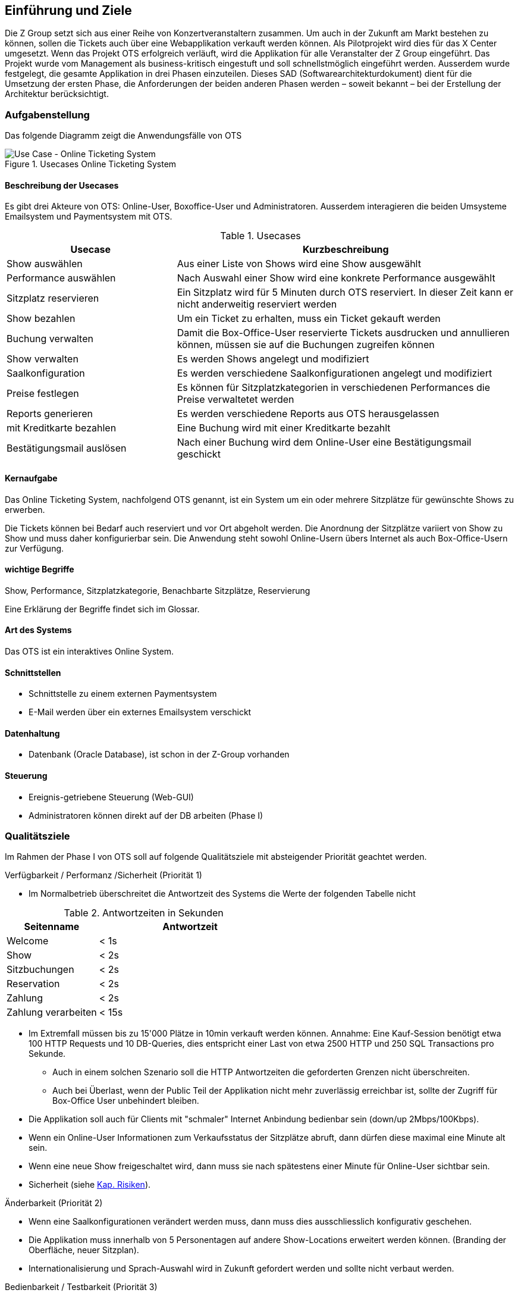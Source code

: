 [[section-introduction-and-goals]]
==	Einführung und Ziele

Die Z Group setzt sich aus einer Reihe von Konzertveranstaltern zusammen.
Um auch in der Zukunft am Markt bestehen zu können, sollen die Tickets auch über eine Webapplikation verkauft werden können.
Als Pilotprojekt wird dies für das X Center umgesetzt.
Wenn das Projekt OTS erfolgreich verläuft, wird die Applikation für alle Veranstalter der Z Group eingeführt.
Das Projekt wurde vom Management als business-kritisch eingestuft und soll schnellstmöglich eingeführt werden.
Ausserdem wurde festgelegt, die gesamte Applikation in drei Phasen einzuteilen.
Dieses SAD (Softwarearchitekturdokument) dient für die Umsetzung der ersten Phase, die Anforderungen der beiden anderen Phasen werden – soweit bekannt – bei der Erstellung der Architektur berücksichtigt.


=== Aufgabenstellung

Das folgende Diagramm zeigt die Anwendungsfälle von OTS

.Usecases Online Ticketing System
image::01_usecase.png["Use Case - Online Ticketing System"]

==== Beschreibung der Usecases

Es gibt drei Akteure von OTS: Online-User, Boxoffice-User und Administratoren.
Ausserdem interagieren die beiden Umsysteme Emailsystem und Paymentsystem mit OTS.

.Usecases
[options="header" cols="1,2"]
|===
| Usecase                   | Kurzbeschreibung
| Show auswählen            | Aus einer Liste von Shows wird eine Show ausgewählt
| Performance auswählen     | Nach Auswahl einer Show wird eine konkrete Performance ausgewählt
| Sitzplatz reservieren     | Ein Sitzplatz wird für 5 Minuten durch OTS reserviert. In dieser Zeit kann er nicht anderweitig reserviert werden
| Show bezahlen             | Um ein Ticket zu erhalten, muss ein Ticket gekauft werden
| Buchung verwalten         | Damit die Box-Office-User reservierte Tickets ausdrucken und annullieren können, müssen sie auf die Buchungen zugreifen können
| Show verwalten            | Es werden Shows angelegt und modifiziert
| Saalkonfiguration         | Es werden verschiedene Saalkonfigurationen angelegt und modifiziert
| Preise festlegen          | Es können für Sitzplatzkategorien in verschiedenen Performances die Preise verwaltetet werden
| Reports generieren        | Es werden verschiedene Reports aus OTS herausgelassen
| mit Kreditkarte bezahlen  | Eine Buchung wird mit einer Kreditkarte bezahlt
| Bestätigungsmail auslösen | Nach einer Buchung wird dem Online-User eine Bestätigungsmail geschickt
|===

==== Kernaufgabe

Das Online Ticketing System, nachfolgend OTS genannt, ist ein System um ein oder mehrere Sitzplätze für gewünschte Shows zu erwerben.

Die Tickets können bei Bedarf auch reserviert und vor Ort abgeholt werden.
Die Anordnung der Sitzplätze variiert von Show zu Show und muss daher konfigurierbar sein.
Die Anwendung steht sowohl Online-Usern übers Internet als auch Box-Office-Usern zur Verfügung.

==== wichtige Begriffe

Show, Performance, Sitzplatzkategorie, Benachbarte Sitzplätze, Reservierung

Eine Erklärung der Begriffe findet sich im Glossar.

==== Art des Systems

Das OTS ist ein interaktives Online System.

==== Schnittstellen

* Schnittstelle zu einem externen Paymentsystem
* E-Mail werden über ein externes Emailsystem verschickt

==== Datenhaltung

* Datenbank (Oracle Database), ist schon in der Z-Group vorhanden

==== Steuerung

* Ereignis-getriebene Steuerung (Web-GUI)
* Administratoren können direkt auf der DB arbeiten (Phase I)

=== Qualitätsziele [[QZ]]

Im Rahmen der Phase I von OTS soll auf folgende Qualitätsziele  mit absteigender Priorität geachtet werden.

.Verfügbarkeit / Performanz /Sicherheit (Priorität 1)
* Im Normalbetrieb überschreitet die Antwortzeit des Systems die Werte der folgenden Tabelle nicht
[options="header"]

.Antwortzeiten in Sekunden [[QZ-TAB1]]
[options="header" cols="1,2"]
|===
| Seitenname            | Antwortzeit
| Welcome               | <  1s
| Show                  | <  2s
| Sitzbuchungen         | <  2s
| Reservation           | <  2s
| Zahlung               | <  2s
| Zahlung verarbeiten   | < 15s
|===

* Im Extremfall müssen bis zu 15'000 Plätze in 10min verkauft werden können.
Annahme: Eine Kauf-Session benötigt etwa 100 HTTP Requests und 10 DB-Queries, dies entspricht einer Last von etwa 2500 HTTP und 250 SQL Transactions pro Sekunde.
** Auch in einem solchen Szenario soll die HTTP Antwortzeiten die geforderten Grenzen nicht überschreiten.
** Auch bei Überlast, wenn der Public Teil der Applikation nicht mehr zuverlässig erreichbar ist, sollte der Zugriff für Box-Office User unbehindert bleiben.
* Die Applikation soll auch für Clients mit "schmaler" Internet Anbindung bedienbar sein (down/up 2Mbps/100Kbps).
* Wenn ein Online-User Informationen zum Verkaufsstatus der Sitzplätze abruft, dann dürfen diese maximal eine Minute alt sein.
* Wenn eine neue Show freigeschaltet wird, dann muss sie nach spätestens einer Minute für Online-User sichtbar sein.
* Sicherheit (siehe <<risk-1,Kap. Risiken>>).

.Änderbarkeit (Priorität 2)
* Wenn eine Saalkonfigurationen verändert werden muss, dann muss dies ausschliesslich konfigurativ geschehen.
* Die Applikation muss innerhalb von 5 Personentagen auf andere Show-Locations erweitert werden können. (Branding der Oberfläche, neuer Sitzplan).
* Internationalisierung und Sprach-Auswahl wird in Zukunft gefordert werden und sollte nicht verbaut werden.

.Bedienbarkeit / Testbarkeit (Priorität 3)
* Funktion vor Bedienbarkeit.
* Das OTS wird über Standard Unit-Test getestet.

=== Stakeholder

Die folgende Tabelle zeigt die Stakeholder des OTS Systems.

[options="header"]
.Stakeholder des Systems
|===
|   Rolle               |   Ziel/Intention  |   Bemerkung

| Auftraggeber: Z Group
| Wünscht schnellstmögliche Einführung und Einhaltung des Budgets
| Hat keine Zeit und steht für Nachfragen nicht zur Verfügung

| Anwendungsvertreter (Externer Teil)
| Formuliert die Anforderungen für den Kundenbereich
| Verantwortlich für die Abnahme der Phase 1

| Anwendungsvertreter (Fachbereich)
| Formuliert die Anforderungen für die internen und den Admin-Bereich
| Erst relevant für die Phasen 2 und 3. Kann die Einführung dieser beiden Phasen verzögern

| Projektleiter
| Verantwortlich für das Projekt und damit auch für die Termine und Ressourcen
|

| Betriebsverantwortlicher
| Die Anwendung muss in die gestehende Infrastruktur einfach eingebunden werden können und möglichst wenig Aufwand generieren
|

| Marketing-Abteilung
| Wünscht rechtzeitig vor Betriebsaufnahme informiert zu werden, damit die Info-Kampagne gestartet werden kann.
| Ist bei der Spezifizierung des GUI beteiligt

| Entwickler
| Verwenden dieses Dokument als Referenz für die Entwicklung
|

| Datatrans
| Unterstützt bei der Einbindung der Zahlungsschnittstelle.
| Abnahme der Zahlungsschnittstelle (kann daher Phase 1 verzögern)

|===
